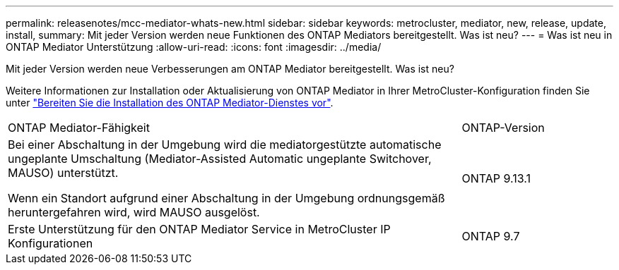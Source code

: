 ---
permalink: releasenotes/mcc-mediator-whats-new.html 
sidebar: sidebar 
keywords: metrocluster, mediator, new, release, update, install, 
summary: Mit jeder Version werden neue Funktionen des ONTAP Mediators bereitgestellt.  Was ist neu? 
---
= Was ist neu in ONTAP Mediator Unterstützung
:allow-uri-read: 
:icons: font
:imagesdir: ../media/


[role="lead"]
Mit jeder Version werden neue Verbesserungen am ONTAP Mediator bereitgestellt.  Was ist neu?

Weitere Informationen zur Installation oder Aktualisierung von ONTAP Mediator in Ihrer MetroCluster-Konfiguration finden Sie unter link:https://docs.netapp.com/us-en/ontap-metrocluster/install-ip/concept_mediator_requirements.html["Bereiten Sie die Installation des ONTAP Mediator-Dienstes vor"^].

[cols="75,25"]
|===


| ONTAP Mediator-Fähigkeit | ONTAP-Version 


 a| 
Bei einer Abschaltung in der Umgebung wird die mediatorgestützte automatische ungeplante Umschaltung (Mediator-Assisted Automatic ungeplante Switchover, MAUSO) unterstützt.

Wenn ein Standort aufgrund einer Abschaltung in der Umgebung ordnungsgemäß heruntergefahren wird, wird MAUSO ausgelöst.
 a| 
ONTAP 9.13.1



 a| 
Erste Unterstützung für den ONTAP Mediator Service in MetroCluster IP Konfigurationen
 a| 
ONTAP 9.7

|===